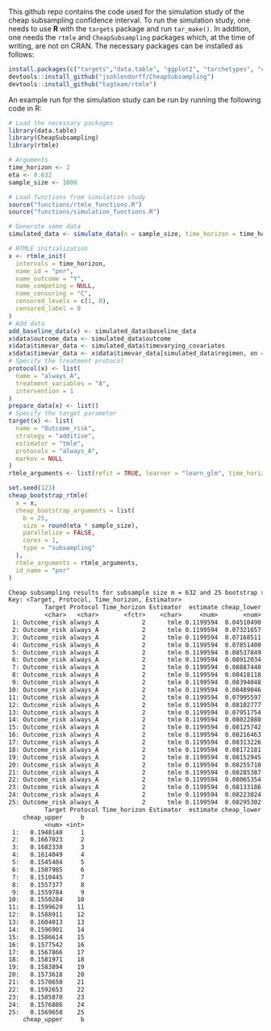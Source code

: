 This github repo contains the code used for the simulation study of the cheap subsampling confidence interval.
To run the simulation study, one needs to use *R* with the ~targets~ package and run ~tar_make()~.
In addition, one needs the ~rtmle~ and ~CheapSubsampling~ packages which, at the time of writing, are not on CRAN. The necessary packages can be installed as follows:
#+BEGIN_SRC R
install.packages(c("targets","data.table", "ggplot2", "tarchetypes", "crew", "crew.cluster","devtools", "dplyr", "tidyr", "tibble", "gt", "ggpubr"))
devtools::install_github("jsohlendorff/CheapSubsampling")
devtools::install_github("tagteam/rtmle")
#+END_SRC

An example run for the simulation study can be run by running the following code in R:

#+BEGIN_SRC R :results output org :exports both
  # Load the necessary packages
  library(data.table)
  library(CheapSubsampling)
  library(rtmle)

  # Arguments
  time_horizon <- 2
  eta <- 0.632
  sample_size <- 1000

  # Load functions from simulation study
  source("functions/rtmle_functions.R")
  source("functions/simulation_functions.R")

  # Generate some data
  simulated_data <- simulate_data(n = sample_size, time_horizon = time_horizon)

  # RTMLE initialization
  x <- rtmle_init(
    intervals = time_horizon,
    name_id = "pnr",
    name_outcome = "Y",
    name_competing = NULL,
    name_censoring = "C",
    censored_levels = c(1, 0),
    censored_label = 0
  )
  # Add data
  add_baseline_data(x) <- simulated_data$baseline_data
  x$data$outcome_data <- simulated_data$outcome
  x$data$timevar_data <- simulated_data$timevarying_covariates
  x$data$timevar_data <- x$data$timevar_data[simulated_data$regimen, on = "pnr"]
  # Specify the treatment protocol
  protocol(x) <- list(
    name = "always_A",
    treatment_variables = "A",
    intervention = 1
  )
  prepare_data(x) <- list()
  # Specify the target parameter
  target(x) <- list(
    name = "Outcome_risk",
    strategy = "additive",
    estimator = "tmle",
    protocols = "always_A",
    markov = NULL
  )
  rtmle_arguments <- list(refit = TRUE, learner = "learn_glm", time_horizon = time_horizon)

  set.seed(123)
  cheap_bootstrap_rtmle(
    x = x,
    cheap_bootstrap_arguments = list(
      b = 25,
      size = round(eta * sample_size),
      parallelize = FALSE,
      cores = 1,
      type = "subsampling"
    ),
    rtmle_arguments = rtmle_arguments,
    id_name = "pnr"
  )
#+END_SRC

#+RESULTS:
#+begin_src org
Cheap subsampling results for subsample size m = 632 and 25 bootstrap samples
Key: <Target, Protocol, Time_horizon, Estimator>
          Target Protocol Time_horizon Estimator  estimate cheap_lower
          <char>   <char>       <fctr>    <char>     <num>       <num>
 1: Outcome_risk always_A            2      tmle 0.1199594  0.04510490
 2: Outcome_risk always_A            2      tmle 0.1199594  0.07321657
 3: Outcome_risk always_A            2      tmle 0.1199594  0.07168511
 4: Outcome_risk always_A            2      tmle 0.1199594  0.07851400
 5: Outcome_risk always_A            2      tmle 0.1199594  0.08537849
 6: Outcome_risk always_A            2      tmle 0.1199594  0.08912034
 7: Outcome_risk always_A            2      tmle 0.1199594  0.08887440
 8: Outcome_risk always_A            2      tmle 0.1199594  0.08418118
 9: Outcome_risk always_A            2      tmle 0.1199594  0.08394048
10: Outcome_risk always_A            2      tmle 0.1199594  0.08489046
11: Outcome_risk always_A            2      tmle 0.1199594  0.07995597
12: Outcome_risk always_A            2      tmle 0.1199594  0.08102777
13: Outcome_risk always_A            2      tmle 0.1199594  0.07951754
14: Outcome_risk always_A            2      tmle 0.1199594  0.08022880
15: Outcome_risk always_A            2      tmle 0.1199594  0.08125742
16: Outcome_risk always_A            2      tmle 0.1199594  0.08216463
17: Outcome_risk always_A            2      tmle 0.1199594  0.08313226
18: Outcome_risk always_A            2      tmle 0.1199594  0.08172181
19: Outcome_risk always_A            2      tmle 0.1199594  0.08152945
20: Outcome_risk always_A            2      tmle 0.1199594  0.08255710
21: Outcome_risk always_A            2      tmle 0.1199594  0.08285387
22: Outcome_risk always_A            2      tmle 0.1199594  0.08065354
23: Outcome_risk always_A            2      tmle 0.1199594  0.08133186
24: Outcome_risk always_A            2      tmle 0.1199594  0.08223024
25: Outcome_risk always_A            2      tmle 0.1199594  0.08295302
          Target Protocol Time_horizon Estimator  estimate cheap_lower
    cheap_upper     b
          <num> <int>
 1:   0.1948140     1
 2:   0.1667023     2
 3:   0.1682338     3
 4:   0.1614049     4
 5:   0.1545404     5
 6:   0.1507985     6
 7:   0.1510445     7
 8:   0.1557377     8
 9:   0.1559784     9
10:   0.1550284    10
11:   0.1599629    11
12:   0.1588911    12
13:   0.1604013    13
14:   0.1596901    14
15:   0.1586614    15
16:   0.1577542    16
17:   0.1567866    17
18:   0.1581971    18
19:   0.1583894    19
20:   0.1573618    20
21:   0.1570650    21
22:   0.1592653    22
23:   0.1585870    23
24:   0.1576886    24
25:   0.1569658    25
    cheap_upper     b
#+end_src
